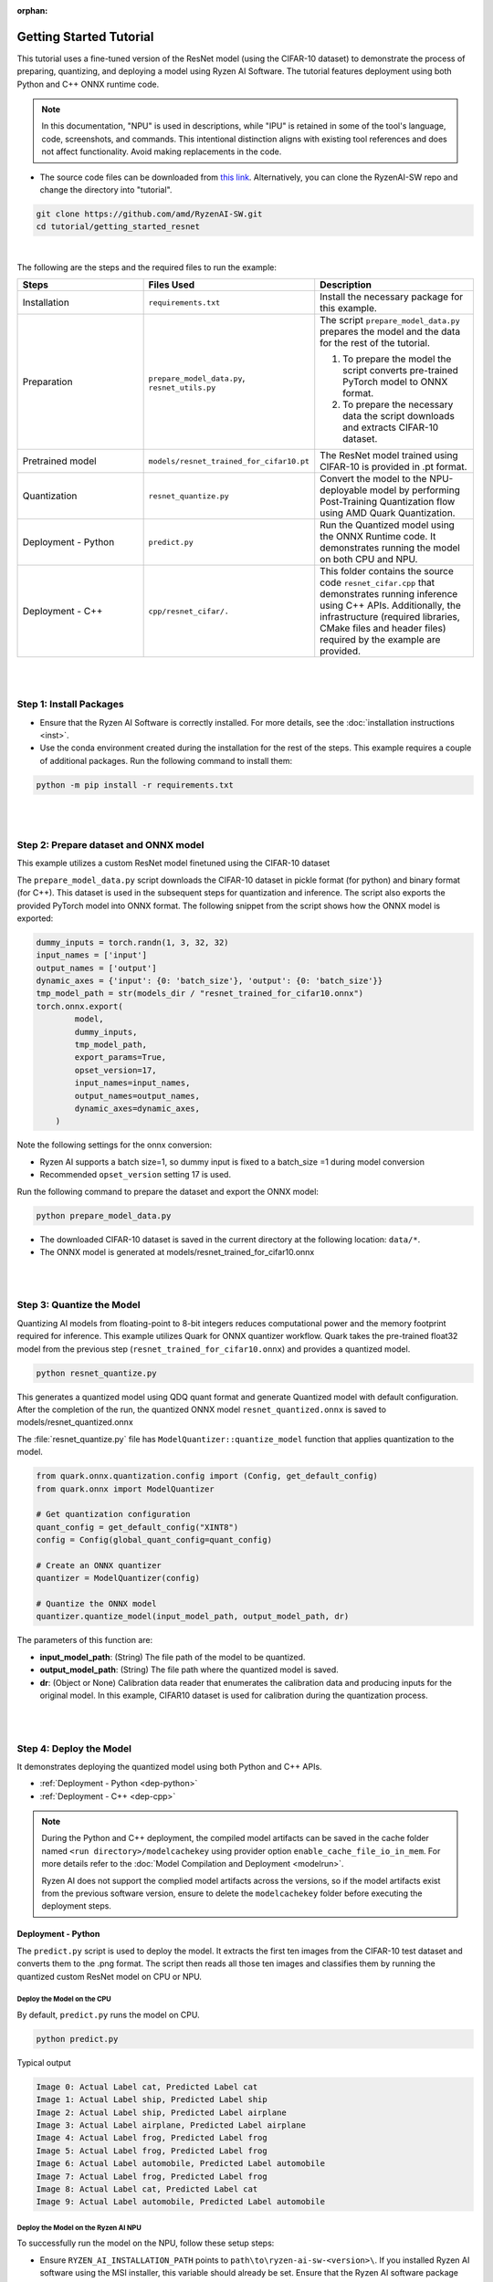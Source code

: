 :orphan:

########################
Getting Started Tutorial
########################

This tutorial uses a fine-tuned version of the ResNet model (using the CIFAR-10 dataset) to demonstrate the process of preparing, quantizing, and deploying a model using Ryzen AI Software. The tutorial features deployment using both Python and C++ ONNX runtime code.

.. note::
   In this documentation, "NPU" is used in descriptions, while "IPU" is retained in some of the tool's language, code, screenshots, and commands. This intentional
   distinction aligns with existing tool references and does not affect functionality. Avoid making replacements in the code.

- The source code files can be downloaded from `this link <https://github.com/amd/RyzenAI-SW/tree/main/tutorial/getting_started_resnet>`_. Alternatively, you can clone the RyzenAI-SW repo and change the directory into "tutorial".

.. code-block::

    git clone https://github.com/amd/RyzenAI-SW.git
    cd tutorial/getting_started_resnet

|

The following are the steps and the required files to run the example:

.. list-table::
   :widths: 20 25 25
   :header-rows: 1

   * - Steps
     - Files Used
     - Description
   * - Installation
     - ``requirements.txt``
     - Install the necessary package for this example.
   * - Preparation
     - ``prepare_model_data.py``,
       ``resnet_utils.py``
     - The script ``prepare_model_data.py`` prepares the model and the data for the rest of the tutorial.

       1. To prepare the model the script converts pre-trained PyTorch model to ONNX format.
       2. To prepare the necessary data the script downloads and extracts CIFAR-10 dataset.

   * - Pretrained model
     - ``models/resnet_trained_for_cifar10.pt``
     - The ResNet model trained using CIFAR-10 is provided in .pt format.
   * - Quantization
     - ``resnet_quantize.py``
     - Convert the model to the NPU-deployable model by performing Post-Training Quantization flow using AMD Quark Quantization.
   * - Deployment - Python
     - ``predict.py``
     -  Run the Quantized model using the ONNX Runtime code. It demonstrates running the model on both CPU and NPU.
   * - Deployment - C++
     - ``cpp/resnet_cifar/.``
     -  This folder contains the source code ``resnet_cifar.cpp`` that demonstrates running inference using C++ APIs. Additionally, the infrastructure (required libraries, CMake files and header files) required by the example are provided.


|
|

************************
Step 1: Install Packages
************************

* Ensure that the Ryzen AI Software  is correctly installed. For more details, see the :doc:`installation instructions <inst>`.

* Use the conda environment created during the installation for the rest of the steps. This example requires a couple of additional packages. Run the following command to install them:


.. code-block::

   python -m pip install -r requirements.txt

|
|


**************************************
Step 2: Prepare dataset and ONNX model
**************************************

This example utilizes a custom ResNet model finetuned using the CIFAR-10 dataset

The ``prepare_model_data.py`` script downloads the CIFAR-10 dataset in pickle format (for python) and binary format (for C++). This dataset is used in the subsequent steps for quantization and inference. The script also exports the provided PyTorch model into ONNX format. The following snippet from the script shows how the ONNX model is exported:

.. code-block::

    dummy_inputs = torch.randn(1, 3, 32, 32)
    input_names = ['input']
    output_names = ['output']
    dynamic_axes = {'input': {0: 'batch_size'}, 'output': {0: 'batch_size'}}
    tmp_model_path = str(models_dir / "resnet_trained_for_cifar10.onnx")
    torch.onnx.export(
            model,
            dummy_inputs,
            tmp_model_path,
            export_params=True,
            opset_version=17,
            input_names=input_names,
            output_names=output_names,
            dynamic_axes=dynamic_axes,
        )

Note the following settings for the onnx conversion:

- Ryzen AI supports a batch size=1, so dummy input is fixed to a batch_size =1 during model conversion
- Recommended ``opset_version`` setting 17 is used.

Run the following command to prepare the dataset and export the ONNX model:

.. code-block::

   python prepare_model_data.py

* The downloaded CIFAR-10 dataset is saved in the current directory at the following location: ``data/*``.
* The ONNX model is generated at models/resnet_trained_for_cifar10.onnx

|
|

**************************
Step 3: Quantize the Model
**************************

Quantizing AI models from floating-point to 8-bit integers reduces computational power and the memory footprint required for inference. This example utilizes Quark for ONNX quantizer workflow. Quark takes the pre-trained float32 model from the previous step (``resnet_trained_for_cifar10.onnx``) and provides a quantized model.

.. code-block::

   python resnet_quantize.py

This generates a quantized model using QDQ quant format and generate Quantized model with default configuration. After the completion of the run, the quantized ONNX model ``resnet_quantized.onnx`` is saved to models/resnet_quantized.onnx

The :file:`resnet_quantize.py` file has ``ModelQuantizer::quantize_model`` function that applies quantization to the model.

.. code-block::

   from quark.onnx.quantization.config import (Config, get_default_config)
   from quark.onnx import ModelQuantizer

   # Get quantization configuration
   quant_config = get_default_config("XINT8")
   config = Config(global_quant_config=quant_config)

   # Create an ONNX quantizer
   quantizer = ModelQuantizer(config)

   # Quantize the ONNX model
   quantizer.quantize_model(input_model_path, output_model_path, dr)

The parameters of this function are:

* **input_model_path**: (String) The file path of the model to be quantized.
* **output_model_path**: (String) The file path where the quantized model is saved.
* **dr**: (Object or None) Calibration data reader that enumerates the calibration data and producing inputs for the original model. In this example, CIFAR10 dataset is used for calibration during the quantization process.


|
|

************************
Step 4: Deploy the Model
************************

It demonstrates deploying the quantized model using both Python and C++ APIs.

* :ref:`Deployment - Python <dep-python>`
* :ref:`Deployment - C++ <dep-cpp>`

.. note::
   During the Python and C++ deployment, the compiled model artifacts can be saved in the cache folder named ``<run directory>/modelcachekey`` using provider option ``enable_cache_file_io_in_mem``. For more details refer to the :doc:`Model Compilation and Deployment <modelrun>`. 

   Ryzen AI does not support the complied model artifacts across the versions, so if the model artifacts exist from the previous software version, ensure to delete the ``modelcachekey`` folder before executing the deployment steps.


.. _dep-python:

Deployment - Python
===========================

The ``predict.py`` script is used to deploy the model. It extracts the first ten images from the CIFAR-10 test dataset and converts them to the .png format. The script then reads all those ten images and classifies them by running the quantized custom ResNet model on CPU or NPU.

Deploy the Model on the CPU
----------------------------

By default, ``predict.py`` runs the model on CPU.

.. code-block::

        python predict.py

Typical output

.. code-block::

        Image 0: Actual Label cat, Predicted Label cat
        Image 1: Actual Label ship, Predicted Label ship
        Image 2: Actual Label ship, Predicted Label airplane
        Image 3: Actual Label airplane, Predicted Label airplane
        Image 4: Actual Label frog, Predicted Label frog
        Image 5: Actual Label frog, Predicted Label frog
        Image 6: Actual Label automobile, Predicted Label automobile
        Image 7: Actual Label frog, Predicted Label frog
        Image 8: Actual Label cat, Predicted Label cat
        Image 9: Actual Label automobile, Predicted Label automobile


Deploy the Model on the Ryzen AI NPU
------------------------------------

To successfully run the model on the NPU, follow these setup steps:

- Ensure ``RYZEN_AI_INSTALLATION_PATH`` points to ``path\to\ryzen-ai-sw-<version>\``. If you installed Ryzen AI software using the MSI installer, this variable should already be set. Ensure that the Ryzen AI software package has not been moved post installation, in which case ``RYZEN_AI_INSTALLATION_PATH`` has to be set again.

.. code-block::

  parser = argparse.ArgumentParser()
  parser.add_argument('--ep', type=str, default ='cpu',choices = ['cpu','npu'], help='EP backend selection')
  opt = parser.parse_args()

  providers = ['CPUExecutionProvider']
  provider_options = [{}]

  if opt.ep == 'npu':
     providers = ['VitisAIExecutionProvider']
     cache_dir = Path(__file__).parent.resolve()
     provider_options = [{
                'cacheDir': str(cache_dir),
                'cacheKey': 'modelcachekey',
                }]

  session = ort.InferenceSession(model.SerializeToString(), providers=providers,
                                 provider_options=provider_options)


.. note::

   - For PHX/HPT, the binary for inference session need to be explicitly passed through the `xclbin` option in provider_options


Run the ``predict.py`` with the ``--ep npu`` switch to run the custom ResNet model on the Ryzen AI NPU:


.. code-block::

    python predict.py --ep npu

Typical output

.. code-block::

    [Vitis AI EP] No. of Operators :   CPU     2    IPU   398  99.50%
    [Vitis AI EP] No. of Subgraphs :   CPU     1    IPU     1 Actually running on IPU     1
    ...
    Image 0: Actual Label cat, Predicted Label cat
    Image 1: Actual Label ship, Predicted Label ship
    Image 2: Actual Label ship, Predicted Label ship
    Image 3: Actual Label airplane, Predicted Label airplane
    Image 4: Actual Label frog, Predicted Label frog
    Image 5: Actual Label frog, Predicted Label frog
    Image 6: Actual Label automobile, Predicted Label truck
    Image 7: Actual Label frog, Predicted Label frog
    Image 8: Actual Label cat, Predicted Label cat
    Image 9: Actual Label automobile, Predicted Label automobile


.. _dep-cpp:

Deployment - C++
===========================

Prerequisites
-------------

1. Visual Studio 2022 Community edition, ensure **Desktop Development with C++** is installed
2. cmake (version >= 3.26)
3. opencv (version=4.6.0) required for the custom resnet example

Install OpenCV
--------------

It is recommended to build OpenCV from the source code and use static build. The default installation location is "\install" , the following instruction installs OpenCV in the location "C:\\opencv" as an example. You may first change the directory to where you want to clone the OpenCV repository.

.. code-block:: bash

   git clone https://github.com/opencv/opencv.git -b 4.6.0
   cd opencv
   cmake -DCMAKE_EXPORT_COMPILE_COMMANDS=ON -DBUILD_SHARED_LIBS=OFF -DCMAKE_POSITION_INDEPENDENT_CODE=ON -DCMAKE_CONFIGURATION_TYPES=Release -A x64 -T host=x64 -G "Visual Studio 17 2022" "-DCMAKE_INSTALL_PREFIX=C:\opencv" "-DCMAKE_PREFIX_PATH=C:\opencv" -DCMAKE_BUILD_TYPE=Release -DBUILD_opencv_python2=OFF -DBUILD_opencv_python3=OFF -DBUILD_WITH_STATIC_CRT=OFF -B build
   cmake --build build --config Release
   cmake --install build --config Release

The build files are written to ``build\``.

Build and Run Custom Resnet C++ sample
--------------------------------------

The C++ source files, CMake list files, and related artifacts are provided in the ``cpp/resnet_cifar/*`` folder. The source file ``cpp/resnet_cifar/resnet_cifar.cpp`` takes 10 images from the CIFAR-10 test set, converts them to .png format, preprocesses them, and performs model inference. The example has onnxruntime dependencies that are provided in ``%RYZEN_AI_INSTALLATION_PATH%/onnxruntime/*``.

Run the following command to build the resnet example. Assign ``-DOpenCV_DIR`` to the OpenCV build directory.

.. code-block:: bash

   cd getting_started_resnet/cpp
   cmake -DCMAKE_EXPORT_COMPILE_COMMANDS=ON -DBUILD_SHARED_LIBS=OFF -DCMAKE_POSITION_INDEPENDENT_CODE=ON -DCMAKE_CONFIGURATION_TYPES=Release -A x64 -T host=x64 -DCMAKE_INSTALL_PREFIX=. -DCMAKE_PREFIX_PATH=. -B build -S resnet_cifar -DOpenCV_DIR="C:/opencv/build" -G "Visual Studio 17 2022"

This should generate the build directory with the ``resnet_cifar.sln`` solution file along with other project files. Open the solution file using Visual Studio 2022 and build to compile. You can also use "Developer Command Prompt for VS 2022" to open the solution file in Visual Studio.

.. code-block:: bash

   devenv build/resnet_cifar.sln

Now to deploy the model, go back to the parent directory (getting_started_resnet) of this example. After compilation, the executable should be generated in ``cpp/build/Release/resnet_cifar.exe``. Copy this application over to the parent directory:

.. code-block:: bash

   cd ..
   xcopy cpp\build\Release\resnet_cifar.exe .

Additionally, copy the onnxruntime DLLs from the Vitis AI Execution Provider package to the current directory. The following commands copy the required files in the current directory:

.. code-block:: bash

   xcopy %RYZEN_AI_INSTALLATION_PATH%\onnxruntime\bin\* /E /I


The C++ application that was generated takes three arguments:

#. Path to the quantized ONNX model generated in Step three
#. The execution provider of choice (cpu or NPU)
#. vaip_config.json (pass None if running on CPU)


Deploy the Model on the CPU
****************************

To run the model on the CPU, use the following command:

.. code-block:: bash

   resnet_cifar.exe models\resnet_quantized.onnx cpu

Typical output:

.. code-block:: bash

   model name:models\resnet_quantized.onnx
   ep:cpu
   Input Node Name/Shape (1):
           input : -1x3x32x32
   Output Node Name/Shape (1):
           output : -1x10
   Final results:
   Predicted label is cat and actual label is cat
   Predicted label is ship and actual label is ship
   Predicted label is ship and actual label is ship
   Predicted label is airplane and actual label is airplane
   Predicted label is frog and actual label is frog
   Predicted label is frog and actual label is frog
   Predicted label is truck and actual label is automobile
   Predicted label is frog and actual label is frog
   Predicted label is cat and actual label is cat
   Predicted label is automobile and actual label is automobile

Deploy the Model on the NPU
****************************

To successfully run the model on the NPU:

- Ensure ``RYZEN_AI_INSTALLATION_PATH`` points to ``path\to\ryzen-ai-sw-<version>\``. If you installed Ryzen AI software using the MSI installer, this variable should already be set. Ensure that the Ryzen AI software package has not been moved post installation, in which case ``RYZEN_AI_INSTALLATION_PATH`` has to be set again.

- The binary for inference session need to be explicitly passed through the `xclbin` option in provider_options

The following code block from ``reset_cifar.cpp`` shows how ONNX Runtime is configured to deploy the model on the Ryzen AI NPU:

.. code-block:: bash

    auto session_options = Ort::SessionOptions();

    auto cache_dir = std::filesystem::current_path().string();

    if(ep=="npu")
    {
    auto options =
        std::unordered_map<std::string, std::string>{ {"cacheDir", cache_dir}, {"cacheKey", "modelcachekey"}};
    session_options.AppendExecutionProvider_VitisAI(options)
    }

    auto session = Ort::Session(env, model_name.data(), session_options);

.. note::

   - For PHX/HPT, the binary for inference session need to be explicitly passed through the `xclbin` option in provider_options

To run the model on the NPU, pass the npu flag and the vaip_config.json file as arguments to the C++ application. Use the following command to run the model on the NPU:

.. code-block:: bash

   resnet_cifar.exe models\resnet_quantized.onnx npu

Typical output:

.. code-block::

   [Vitis AI EP] No. of Operators :   CPU     2    IPU   398  99.50%
   [Vitis AI EP] No. of Subgraphs :   CPU     1    IPU     1 Actually running on IPU     1
   ...
   Final results:
   Predicted label is cat and actual label is cat
   Predicted label is ship and actual label is ship
   Predicted label is ship and actual label is ship
   Predicted label is airplane and actual label is airplane
   Predicted label is frog and actual label is frog
   Predicted label is frog and actual label is frog
   Predicted label is truck and actual label is automobile
   Predicted label is frog and actual label is frog
   Predicted label is cat and actual label is cat
   Predicted label is automobile and actual label is automobile
..
  ------------

  #####################################
  License
  #####################################

 Ryzen AI is licensed under `MIT License <https://github.com/amd/ryzen-ai-documentation/blob/main/License>`_ . Refer to the `LICENSE File <https://github.com/amd/ryzen-ai-documentation/blob/main/License>`_ for the full license text and copyright notice.
